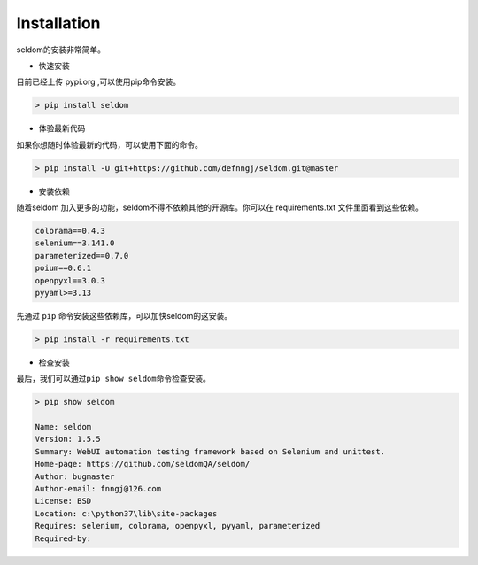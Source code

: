Installation
------------

seldom的安装非常简单。

-  快速安装

目前已经上传 pypi.org ,可以使用pip命令安装。

.. code:: shell

    > pip install seldom

-  体验最新代码

如果你想随时体验最新的代码，可以使用下面的命令。

.. code:: shell

    > pip install -U git+https://github.com/defnngj/seldom.git@master

-  安装依赖

随着seldom 加入更多的功能，seldom不得不依赖其他的开源库。你可以在
requirements.txt 文件里面看到这些依赖。

.. code:: shell

    colorama==0.4.3
    selenium==3.141.0
    parameterized==0.7.0
    poium==0.6.1
    openpyxl==3.0.3
    pyyaml>=3.13

先通过 ``pip`` 命令安装这些依赖库，可以加快seldom的这安装。

.. code:: shell

    > pip install -r requirements.txt

-  检查安装

最后，我们可以通过\ ``pip show seldom``\ 命令检查安装。

.. code:: shell

    > pip show seldom

    Name: seldom
    Version: 1.5.5
    Summary: WebUI automation testing framework based on Selenium and unittest.
    Home-page: https://github.com/seldomQA/seldom/
    Author: bugmaster
    Author-email: fnngj@126.com
    License: BSD
    Location: c:\python37\lib\site-packages
    Requires: selenium, colorama, openpyxl, pyyaml, parameterized
    Required-by:
